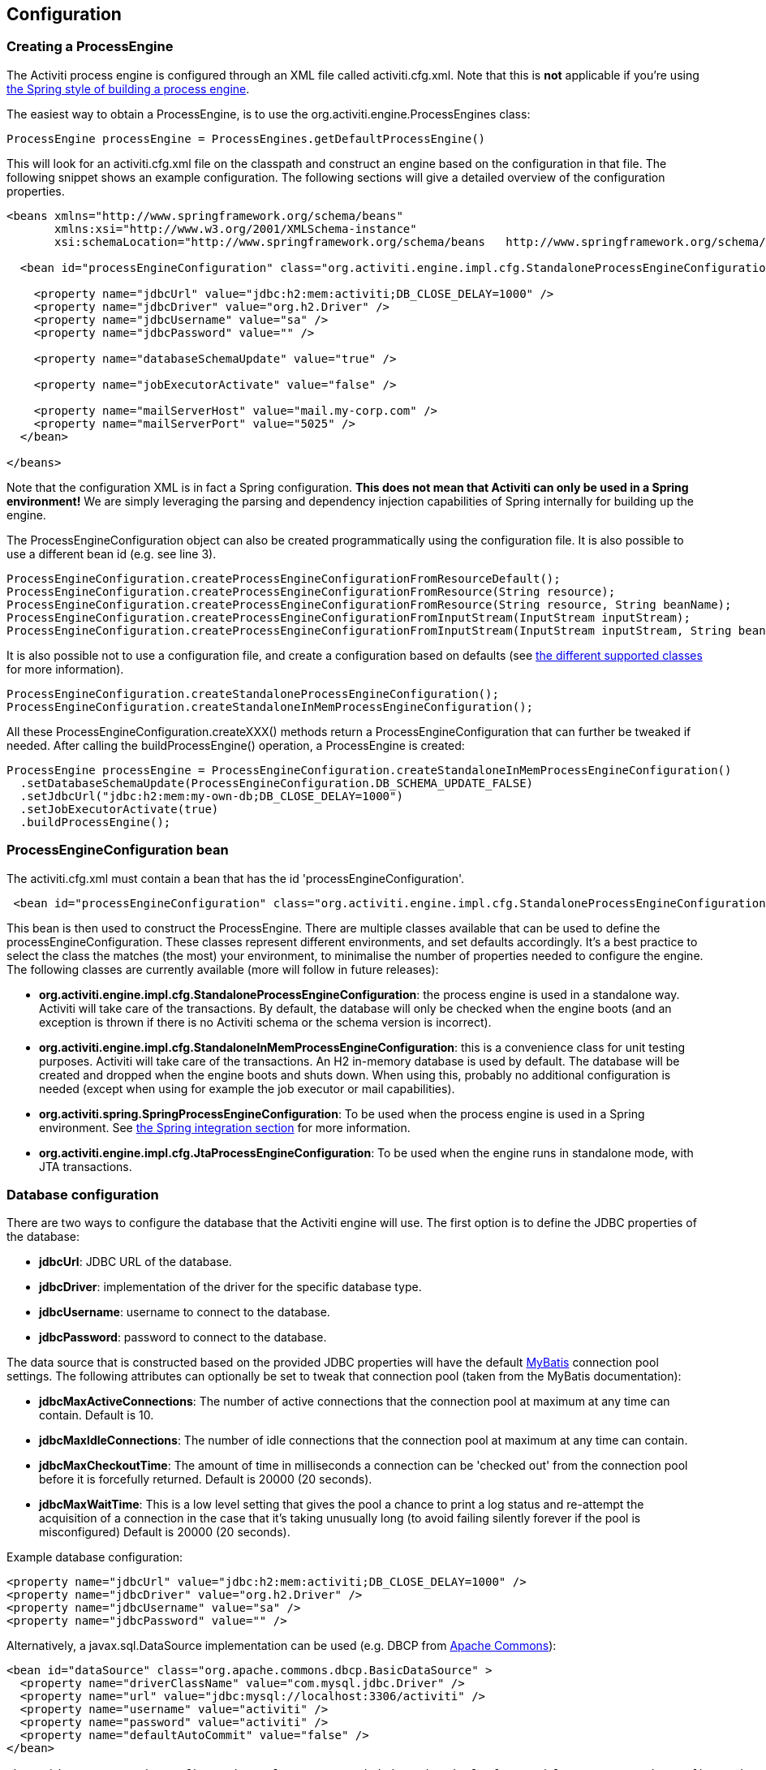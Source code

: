 
== Configuration

[[configuration]]

=== Creating a ProcessEngine


The Activiti process engine is configured through an XML file called +activiti.cfg.xml+. Note that this is *not* applicable if you're using <<springintegration,the Spring style of building a process engine>>.

The easiest way to obtain a +ProcessEngine+, is to use the +org.activiti.engine.ProcessEngines+ class:

[source,java,linenums]
----
ProcessEngine processEngine = ProcessEngines.getDefaultProcessEngine()
----

This will look for an +activiti.cfg.xml+ file on the classpath and construct an engine based on the configuration in that file. The following snippet shows an example configuration.  The following sections will give a detailed overview of the configuration properties.

[source,xml,linenums]
----
<beans xmlns="http://www.springframework.org/schema/beans"
       xmlns:xsi="http://www.w3.org/2001/XMLSchema-instance"
       xsi:schemaLocation="http://www.springframework.org/schema/beans   http://www.springframework.org/schema/beans/spring-beans.xsd">

  <bean id="processEngineConfiguration" class="org.activiti.engine.impl.cfg.StandaloneProcessEngineConfiguration">

    <property name="jdbcUrl" value="jdbc:h2:mem:activiti;DB_CLOSE_DELAY=1000" />
    <property name="jdbcDriver" value="org.h2.Driver" />
    <property name="jdbcUsername" value="sa" />
    <property name="jdbcPassword" value="" />

    <property name="databaseSchemaUpdate" value="true" />

    <property name="jobExecutorActivate" value="false" />

    <property name="mailServerHost" value="mail.my-corp.com" />
    <property name="mailServerPort" value="5025" />
  </bean>

</beans>
----

Note that the configuration XML is in fact a Spring configuration. *This does not mean that Activiti can only be used in a Spring environment!* We are simply leveraging the parsing and dependency injection capabilities of Spring internally for building up the engine.

The ProcessEngineConfiguration object can also be created programmatically using the configuration file. It is also possible to use a different bean id (e.g. see line 3).

[source,java,linenums]
----
ProcessEngineConfiguration.createProcessEngineConfigurationFromResourceDefault();
ProcessEngineConfiguration.createProcessEngineConfigurationFromResource(String resource);
ProcessEngineConfiguration.createProcessEngineConfigurationFromResource(String resource, String beanName);
ProcessEngineConfiguration.createProcessEngineConfigurationFromInputStream(InputStream inputStream);
ProcessEngineConfiguration.createProcessEngineConfigurationFromInputStream(InputStream inputStream, String beanName);
----


It is also possible not to use a configuration file, and create a configuration based on
defaults (see <<configurationClasses,the different supported classes>> for more information).

[source,java,linenums]
----
ProcessEngineConfiguration.createStandaloneProcessEngineConfiguration();
ProcessEngineConfiguration.createStandaloneInMemProcessEngineConfiguration();
----

All these +ProcessEngineConfiguration.createXXX()+ methods return a +ProcessEngineConfiguration+ that can further be tweaked if needed. After calling the +buildProcessEngine()+ operation, a +ProcessEngine+ is created:

[source,java,linenums]
----
ProcessEngine processEngine = ProcessEngineConfiguration.createStandaloneInMemProcessEngineConfiguration()
  .setDatabaseSchemaUpdate(ProcessEngineConfiguration.DB_SCHEMA_UPDATE_FALSE)
  .setJdbcUrl("jdbc:h2:mem:my-own-db;DB_CLOSE_DELAY=1000")
  .setJobExecutorActivate(true)
  .buildProcessEngine();
----



[[configurationRoot]]


=== ProcessEngineConfiguration bean


The +activiti.cfg.xml+ must contain a bean that has the id +$$'processEngineConfiguration'$$+.

[source,xml,linenums]
----
 <bean id="processEngineConfiguration" class="org.activiti.engine.impl.cfg.StandaloneProcessEngineConfiguration">
----


This bean is then used to construct the +ProcessEngine+. There are multiple classes available that can be used to define the +processEngineConfiguration+. These classes represent different environments, and set defaults accordingly. It's a best practice to select the class the matches (the most) your environment, to minimalise the number of properties needed to configure the engine. The following classes are currently available (more will follow in future releases): [[configurationClasses]]

* *org.activiti.engine.impl.cfg.StandaloneProcessEngineConfiguration*: the process engine is used in a standalone way. Activiti will take care of the transactions. By default, the database will only be checked when the engine boots (and an exception is thrown if there is no Activiti schema or the schema version is incorrect).
* *org.activiti.engine.impl.cfg.StandaloneInMemProcessEngineConfiguration*: this is a convenience class for unit testing purposes. Activiti will take care of the transactions. An H2 in-memory database is used by default. The database will be created and dropped when the engine boots and shuts down. When using this, probably no additional configuration is needed (except when using for example the job executor or mail capabilities).
* *org.activiti.spring.SpringProcessEngineConfiguration*: To be used when the process engine is used in a Spring environment.  See <<springintegration,the Spring integration section>> for more information.
* *org.activiti.engine.impl.cfg.JtaProcessEngineConfiguration*: To be used when the engine runs in standalone mode, with JTA transactions.


[[databaseConfiguration]]

=== Database configuration


There are two ways to configure the database that the Activiti engine will use. The first option is to define the JDBC properties of the database:

* *jdbcUrl*: JDBC URL of the database.
* *jdbcDriver*: implementation of the driver for the specific database type.
* *jdbcUsername*: username to connect to the database.
* *jdbcPassword*: password to connect to the database.

The data source that is constructed based on the provided JDBC properties will have the default link:$$http://www.mybatis.org/$$[MyBatis] connection pool settings. The following attributes can optionally be set to tweak that connection pool (taken from the MyBatis documentation):

* *jdbcMaxActiveConnections*: The number of active connections that the connection pool at maximum at any time can contain. Default is 10.
* *jdbcMaxIdleConnections*: The number of idle connections that the connection pool at maximum at any time can contain.
* *jdbcMaxCheckoutTime*: The amount of time in milliseconds a connection can be 'checked out' from the connection pool before it is forcefully returned. Default is 20000 (20 seconds).
* *jdbcMaxWaitTime*: This is a low level setting that gives the pool a chance to print a log status and re-attempt the acquisition of a connection in the case that it&rsquo;s taking unusually long (to avoid failing silently forever if the pool is misconfigured) Default is 20000 (20 seconds).

Example database configuration:

[source,xml,linenums]
----
<property name="jdbcUrl" value="jdbc:h2:mem:activiti;DB_CLOSE_DELAY=1000" />
<property name="jdbcDriver" value="org.h2.Driver" />
<property name="jdbcUsername" value="sa" />
<property name="jdbcPassword" value="" />
----


Alternatively, a +javax.sql.DataSource+ implementation can be used (e.g. DBCP from link:$$http://commons.apache.org/dbcp/$$[Apache Commons]):

[source,xml,linenums]
----
<bean id="dataSource" class="org.apache.commons.dbcp.BasicDataSource" >
  <property name="driverClassName" value="com.mysql.jdbc.Driver" />
  <property name="url" value="jdbc:mysql://localhost:3306/activiti" />
  <property name="username" value="activiti" />
  <property name="password" value="activiti" />
  <property name="defaultAutoCommit" value="false" />
</bean>

<bean id="processEngineConfiguration" class="org.activiti.engine.impl.cfg.StandaloneProcessEngineConfiguration">

    <property name="dataSource" ref="dataSource" />
    ...

----


Note that Activiti does not ship with a library that allows to define such a data source. So you have to make sure that the libraries (e.g. from DBCP) are on your classpath.

The following properties can be set, regardless of whether you are using the JDBC or data source approach:

* *databaseType*: it's normally not necessary to specify this property as it is automatically analyzed from the database connection meta data. Should only be specified in case automatic detection fails. Possible values: {h2, mysql, oracle, postgres, mssql, db2}. *This property is required when not using the default H2 database*. This setting will determine which create/drop scripts and queries will be used. See <<supporteddatabases,the 'supported databases' section>> for an overview of which types are supported.
* *databaseSchemaUpdate*: allows to set the strategy to handle the database schema on process engine boot and shutdown.
** +false+ (default): Checks the version of the DB schema against the library when the process engine is being created and throws an exception if the versions don't match.
** ++true++: Upon building the process engine, a check is performed and an update of the schema is performed if it is necessary. If the schema doesn't exist, it is created.
** ++create-drop++: Creates the schema when the process engine is being created and drops the schema when the process engine is being closed.


[[jndiDatasourceConfig]]

=== JNDI Datasource Configuration


By default, the database configuration for Activiti is contained within the db.properties files in the WEB-INF/classes of each web application. This isn't always ideal because it
requires users to either modify the db.properties in the Activiti source and recompile the war file, or explode the war and modify the db.properties on every deployment.

By using JNDI (Java Naming and Directory Interface) to obtain the database connection, the connection is fully managed by the Servlet Container and the configuration can be managed outside the war deployment. This also allows more control over the connection parameters than what is provided by the db.properties file.


[[jndi_usage]]

==== Usage


To switch the Activiti Explorer and Activiti Rest web apps from db.properties configuration to JNDI datasource configuration, open the primary Spring configuration files (activiti-webapp-explorer2/src/main/webapp/WEB-INF/activiti-standalone-context.xml and activiti-webapp-rest2/src/main/resources/activiti-context.xml), and delete the beans named "dbProperties" and "dataSource". Then, add the following bean:

[source,xml,linenums]
----
<bean id="dataSource" class="org.springframework.jndi.JndiObjectFactoryBean">
    <property name="jndiName" value="java:comp/env/jdbc/activitiDB"/>
</bean>

----

Next, we need to add context.xml files that contain the default H2 configuration. These will be overridden by your JNDI configuration, if it exists.  For Activiti Explorer, replace the file at activiti-webapp-explorer2/src/main/webapp/META-INF/context.xml with the following:

[source,xml,linenums]
----
<Context antiJARLocking="true" path="/activiti-explorer2">
    <Resource auth="Container"
              name="jdbc/activitiDB"
              type="javax.sql.DataSource"
              scope="Shareable"
              description="JDBC DataSource"
              url="jdbc:h2:mem:activiti;DB_CLOSE_DELAY=1000"
              driverClassName="org.h2.Driver"
              username="sa"
              password=""
              defaultAutoCommit="false"
              initialSize="5"
              maxWait="5000"
              maxActive="120"
              maxIdle="5"/>
</Context>
----

For the Activiti REST webapp, add activiti-webapp-rest2/src/main/webapp/META-INF/context.xml containing the following:

[source,xml,linenums]
----
<?xml version="1.0" encoding="UTF-8"?>
<Context antiJARLocking="true" path="/activiti-rest2">
    <Resource auth="Container"
              name="jdbc/activitiDB"
              type="javax.sql.DataSource"
              scope="Shareable"
              description="JDBC DataSource"
              url="jdbc:h2:mem:activiti;DB_CLOSE_DELAY=-1"
              driverClassName="org.h2.Driver"
              username="sa"
              password=""
              defaultAutoCommit="false"
              initialSize="5"
              maxWait="5000"
              maxActive="120"
              maxIdle="5"/>
</Context>
----

As an optional step, you can now delete the unused db.properties files in both the Activiti Explorer and Activiti REST webapp projects.


[[jndi_configuration]]

==== Configuration


Configuration of the JNDI datasource will differ depending on what servlet container application you are using. The instructions below will work for Tomcat, but for other container applications, please refer to the documentation for your container app.

If using Tomcat, the JNDI resource is configured within $CATALINA_BASE/conf/[enginename]/[hostname]/[warname].xml (for Activiti Explorer this will usually be $CATALINA_BASE/conf/Catalina/localhost/activiti-explorer.war). The default context is copied from the Activiti war file when the application is first deployed, so if it already exists, you will need to replace it. To change the JNDI resource so that the application connects to MySql instead of H2, for example, change the file to the following:

[source,xml,linenums]
----
<?xml version="1.0" encoding="UTF-8"?>
    <Context antiJARLocking="true" path="/activiti-explorer2">
        <Resource auth="Container"
            name="jdbc/activitiDB"
            type="javax.sql.DataSource"
            description="JDBC DataSource"
            url="jdbc:mysql://localhost:3306/activiti"
            driverClassName="com.mysql.jdbc.Driver"
            username="sa"
            password=""
            defaultAutoCommit="false"
            initialSize="5"
            maxWait="5000"
            maxActive="120"
            maxIdle="5"/>
        </Context>
----


[[supporteddatabases]]


=== Supported databases

Listed below are the types (case sensitive!) that Activiti uses to refer to databases.

[[databaseTypes]]
[options="header"]
|===============
|Activiti database type|Example JDBC URL|Notes
|h2|jdbc:h2:tcp://localhost/activiti|Default configured database
|mysql|jdbc:mysql://localhost:3306/activiti?autoReconnect=true|Tested using mysql-connector-java database driver
|oracle|jdbc:oracle:thin:@localhost:1521:xe|
|postgres|jdbc:postgresql://localhost:5432/activiti|
|db2|jdbc:db2://localhost:50000/activiti|
|mssql|jdbc:sqlserver://localhost:1433;databaseName=activiti (jdbc.driver=com.microsoft.sqlserver.jdbc.SQLServerDriver) _OR_ jdbc:jtds:sqlserver://localhost:1433/activiti (jdbc.driver=net.sourceforge.jtds.jdbc.Driver)|Tested using Microsoft JDBC Driver 4.0 (sqljdbc4.jar) and JTDS Driver
|===============


[[creatingDatabaseTable]]

=== Creating the database tables

The easiest way to create the database tables for your database is to:

* Add the activiti-engine jars to your classpath
* Add a suitable database driver
* Add an Activiti configuration file (__activiti.cfg.xml__) to your classpath, pointing to your database (see <<databaseConfiguration,database configuration section>>)
* Execute the main method of the _DbSchemaCreate_ class

However, often only database administrators can execute DDL statements on a database. On a production system, this is also the wisest of choices. The SQL DDL statements can be found on the Activiti downloads page or inside the Activiti distribution folder, in the +database+ subdirectory. The scripts are also in the engine jar (__activiti-engine-x.jar__), in the package __org/activiti/db/create__ (the __drop__ folder contains the drop statements). The SQL files are of the form

----
activiti.{db}.{create|drop}.{type}.sql
----

Where __db__ is any of the <<supporteddatabases,supported databases>> and __type__ is

* *engine:* the tables needed for engine execution. Required.
* *identity:* the tables containing users, groups and memberships of users to groups. These tables are optional and should be used when using the default identity management as shipped with the engine.
* *history:* the tables that contain the history and audit information. Optional: not needed when history level is set to _none_. Note that this will also disable some features (such as commenting on tasks) which store the data in the history database.

*Note for MySQL users:* MySQL version lower than 5.6.4 has no support for timestamps or dates with millisecond precision. To make things even worse, some version will throw an exception when trying to create such a column but other versions don't. When doing auto-creation/upgrade, the engine will change the DDL when executing it. When using the DDL file approach, both a regular version and a special file with _mysql55_ in it are available (this applies on anything lower than 5.6.4). This latter file will have column types with no millisecond precision it it.

Concretely, the following applies for MySQL version

* *&lt;5.6:* No millisecond precision available. DDL files available (look for files containing __mysql55__). Auto creation/update will work out of the box.
* *5.6.0 - 5.6.3:* No millisecond precision available. Auto creation/update will NOT work. It is advised to upgrade to a newer database version anyway. DDL files for _mysql 5.5_ could be used if really needed.
* *5.6.4+:* Millisecond precision available. DDL files available (default file containing __mysql__). Auto creation/update works out of the box.


Do note that in the case of upgrading the MySQL database later on and the Activiti tables are already created/upgraded, the column type change will have to be done manually!


[[database.tables.explained]]


=== Database table names explained

The database names of Activiti all start with *ACT_*. The second part is a two-character identification of the use case of the table. This use case will also roughly match the service API.

* *ACT_RE_**: 'RE' stands for +repository+. Tables with this prefix contain 'static' information such as process definitions and process resources (images, rules, etc.).
* *ACT_RU_**: 'RU' stands for +runtime+. These are the runtime tables, that contain the runtime data of process instances, user tasks, variables, jobs, etc. Activiti only stores the runtime data during process instance execution, and removes the records when a process instance ends. This keeps the runtime tables small and fast.
* *ACT_ID_**: 'ID' stands for +identity+. These tables contain identity information, such as users, groups, etc.
* *ACT_HI_**: 'HI' stands for +history+. These are the tables that contain historic data, such as past process instances, variables, tasks, etc.
* *ACT_GE_**: +general+ data, which is used in various use cases.


[[databaseUpgrade]]


=== Database upgrade

Make sure you make a backup of your database (using your database backup capabilities) before you run an upgrade.


By default, a version check will be performed each time a process engine is created. This typically happens once at boot time of your application or of the Activiti webapps. If the Activiti library notices a difference between the library version and the version of the Activiti database tables, then an exception is thrown.


To upgrade, you have to start with putting the following configuration property in your activiti.cfg.xml configuration file:

[source,xml,linenums]
----
<beans >

  <bean id="processEngineConfiguration" class="org.activiti.engine.impl.cfg.StandaloneProcessEngineConfiguration">
    <!-- ... -->
    <property name="databaseSchemaUpdate" value="true" />
    <!-- ... -->
  </bean>

</beans>
----

*Also, include a suitable database driver for your database to the classpath.* pgrade the Activiti libraries in your application. Or start up a new version of Activiti and point it to a database that contains an older version.  With +databaseSchemaUpdate+ set to +true+, Activiti will automatically upgrade the DB schema to the newer version the first time when it notices that libraries and DB schema are out of sync.

*As an alternative you can also run the upgrade DDL statements.* It's also possible to run the upgrade database scripts, available on the Activiti downloads page.

[[jobExecutorConfiguration]]


=== Job executor activation

The +JobExecutor+ is a component that manages a couple of threads to fire timers (and later also asynchronous messages). For unit testing scenarios, it is cumbersome to work with multiple threads. Therefore the API allows to query for (++ManagementService.createJobQuery++) and execute jobs (++ManagementService.executeJob++) through the API so that job execution can be controlled from within a unit test.  To avoid interference by the job executor, it can be turned off.

By default, the +JobExecutor+ is activated when the process engine boots. Specify

[source,xml,linenums]
----
<property name="jobExecutorActivate" value="false" />
----

when you don't want the +JobExecutor+ to be activated upon booting the process engine.

[[mailServerConfiguration]]


=== Mail server configuration

Configuring a mail server is optional. Activiti supports sending e-mails in business processes. To actually send an e-mail, a valid SMTP mail server configuration is required. See the <<bpmnEmailTaskServerConfiguration,e-mail task>> for the configuration options.


[[historyConfiguration]]


=== History configuration

Customizing the configuration of history storage is optional. This allows you to tweak settings that influence the <<history,history capabilities>> of the engine. See <<historyConfig,history configuration>> for more details.

[source,xml,linenums]
----
<property name="history" value="audit" />
----


[[exposingConfigurationBeans]]


=== Exposing configuration beans in expressions and scripts

By default, all beans that you specify in the +activiti.cfg.xml+ configuration or in your own Spring configuration file are available to expressions and in the scripts. If you want to limit the visibility of beans in your configuration file, you can configure a property called +beans+ in your process engine configuration. The beans property in +ProcessEngineConfiguration+ is a map. When you specify that property, only beans specified in that map will be visible to expressions and scripts.  The exposed beans will be exposed with the names as you specify in that map.


[[processDefinitionCacheConfiguration]]


=== Deployment cache configuration

All process definition are cached (after they're parsed) to avoid hitting the database every time a process definition is needed and because process definition data doesn't change. By default, there is no limit on this cache. To limit the process definition cache, add following property

[source,xml,linenums]
----
<property name="processDefinitionCacheLimit" value="10" />
----


Setting this property will swap the default hashmap cache with a LRU cache that has the provided hard limit. Of course, the 'best' value of this property depends on the total amount of process definitions stored and the number of process definitions actually used at runtime by all the runtime process instances.

You can also inject your own cache implementation. This must be a bean that implements the org.activiti.engine.impl.persistence.deploy.DeploymentCache interface:

[source,xml,linenums]
----
<property name="processDefinitionCache">
  <bean class="org.activiti.MyCache" />
</property>
----


There is a similar property called +knowledgeBaseCacheLimit+ and +knowledgeBaseCache+ for configuring the rules cache. This is only needed when you use the rules task in your processes.


[[loggingConfiguration]]


=== Logging

As of Activiti 5.12, SLF4J is used as logging framework, replacing the previous used java.util.logging. All logging (activiti, spring, mybatis, ...) is routed through SLF4J and allows for selecting the logging-implementation of your choice.

*By default no SFL4J-binding jar is present in the activiti-engine dependencies, this should be added in your project in order to use the logging framework of your choice.* If no implementation jar is added, SLF4J will use a NOP-logger, not logging anything at all, other than a warning that nothing will be logged. For more info on these bindings link:$$http://www.slf4j.org/codes.html#StaticLoggerBinder$$[http://www.slf4j.org/codes.html#StaticLoggerBinder].

With Maven, add for example a dependency like this (here using log4j), note that you still need to add a version:

[source,xml,linenums]
----
<dependency>
  <groupId>org.slf4j</groupId>
  <artifactId>slf4j-log4j12</artifactId>
</dependency>
----


The activiti-explorer and activiti-rest webapps are configured to use Log4j-binding. Log4j is also used when running the tests for all the activiti-* modules.


*Important note when using a container with commons-logging in the classpath:* In order to route the spring-logging through SLF4J, a bridge is used (see link:$$http://www.slf4j.org/legacy.html#jclOverSLF4J$$[http://www.slf4j.org/legacy.html#jclOverSLF4J]). If your container provides a commons-logging implementation, please follow directions on this page: link:$$http://www.slf4j.org/codes.html#release$$[http://www.slf4j.org/codes.html#release] to ensure stability.

Example when using Maven (version omitted):

[source,xml,linenums]
----
<dependency>
  <groupId>org.slf4j</groupId>
  <artifactId>jcl-over-slf4j</artifactId>
</dependency>
----


[[MDC]]


=== Mapped Diagnostic Contexts


As of version 5.13, activiti supports Mapped Diagnostic Contexts feature of sl4j. These basic information are passed to the underlying logger along with what is going to be logged:

* processDefinition Id as mdcProcessDefinitionID
* processInstance Id as mdcProcessInstanceID
* execution Id as mdcexecutionId

None of these information are logged by default. The logger can be configured to show them in desired format, extra to the usual logged messages. For example in log4j the following sample layout definition  causes the logger to show the above mentioned information:

[source,properties,linenums]
----
 log4j.appender.consoleAppender.layout.ConversionPattern =ProcessDefinitionId=%X{mdcProcessDefinitionID}
executionId=%X{mdcExecutionId} mdcProcessInstanceID=%X{mdcProcessInstanceID} mdcBusinessKey=%X{mdcBusinessKey} %m%n"
----

This is useful where the systems are mission critical and logs should be seriously checked,  by means of a log analyzer for example.


[[eventDispatcher]]


=== Event handlers

An event mechanism has been introduced in Activiti 5.15. It allows you to get notified when various events occur within the engine. Take a look at <<eventDispatcherEventTypes,all supported event types>> for an overview of the events available.

It's possible to register a listener for certain types of events as opposed to getting notified when any type of event is dispatched. You can either add engine-wide event listeners <<eventDispatcherConfiguration,through the configuration>>, add engine-wide event listeners <<eventDispatcherConfigurationRuntime,at runtime using the API>> or add event-listeners to <<eventDispatcherConfigurationProcessDefinition,specific process definitions in the BPMN XML>>.


All events dispatched are a subtype of +org.activiti.engine.delegate.event.ActivitiEvent+. The event exposes (if available) the +type+, +executionId+, +processInstanceId+ and +processDefinitionId+. Certain events contain additional context related to the event that occurred, additional information about additional playload can be found in the list of <<eventDispatcherEventTypes,all supported event types>>.

[[eventDispatcherListener]]


==== Event listener implementation

The only requirement an event-listener has, is to implement +org.activiti.engine.delegate.event.ActivitiEventListener+. Below is an example implementation of a listener, which outputs all events received to the standard-out, with exception of events related to job-execution:

[source,java,linenums]
----
public class MyEventListener implements ActivitiEventListener {

  @Override
  public void onEvent(ActivitiEvent event) {
    switch (event.getType()) {

      case JOB_EXECUTION_SUCCESS:
        System.out.println("A job well done!");
        break;

      case JOB_EXECUTION_FAILURE:
        System.out.println("A job has failed...");
        break;

      default:
        System.out.println("Event received: " + event.getType());
    }
  }

  @Override
  public boolean isFailOnException() {
    // The logic in the onEvent method of this listener is not critical, exceptions
    // can be ignored if logging fails...
    return false;
  }
}
----


The +isFailOnException()+ method determines the behaviour in case the +onEvent(..)+ method throws an exception when an event is dispatched. In case +false+ is returned, the exception is ignored. When +true+ is returned, the exception is not ignored and bubbles up, effectively failing the current ongoing command. In case the event was part of an API-call (or any other transactional operation, eg. job-execution), the transaction will be rolled back. In case the behaviour in the event-listener is not business-critical, it's recommended to return +false+.

There are a few base implementations provided by activiti to facilitate common usecases of event-listeners. These can be used as base-class or as an example listener implementation:

* *org.activiti.engine.delegate.event.BaseEntityEventListener*: An event-listener base-class that can be used to listen for entity-related events for a specific type of entity or for all entities. It hides away the type-checking and offers 4 methods that should be overridden: +onCreate(..)+, +onUpdate(..)+ and +onDelete(..)+ when an entity is created, updated or deleted. For all other entity-related events, the ++onEntityEvent(..)++is called.



[[eventDispatcherConfiguration]]


==== Configuration and setup

If an event-listener is configured in the process engine configuration, it will be active when the process engine starts and will remain active after subsequent reboots of the engine.

The property +eventListeners+ expects a list of +org.activiti.engine.delegate.event.ActivitiEventListener+ instances. As usual, you can either declare an inline bean definition or use a +ref+ to an existing bean instead. The snippet below adds an event-listener to the configuration, that is notified when any event is dispatched, regardless of it's type:

[source,xml,linenums]
----
<bean id="processEngineConfiguration" class="org.activiti.engine.impl.cfg.StandaloneProcessEngineConfiguration">
    ...
    <property name="eventListeners">
      <list>
         <bean class="org.activiti.engine.example.MyEventListener" />
      </list>
    </property>
</bean>
----

To get notified when certain types of events get dispatched, use the +typedEventListeners+ property, which expects a map. The key of a map-entry is a comma-separated list of event-names (or a single event-name). The value of a map-entry is a list of +org.activiti.engine.delegate.event.ActivitiEventListener+ instances. The snippet below adds an event-listener to the configuration, that is notified when a job execution was successful or failed:

[source,xml,linenums]
----
<bean id="processEngineConfiguration" class="org.activiti.engine.impl.cfg.StandaloneProcessEngineConfiguration">
    ...
    <property name="typedEventListeners">
      <map>
        <entry key="JOB_EXECUTION_SUCCESS,JOB_EXECUTION_FAILURE" >
          <list>
            <bean class="org.activiti.engine.example.MyJobEventListener" />
          </list>
        </entry>
      </map>
    </property>
</bean>
----


The order of dispatching events is determined on the order the listeners were added. First, all normal event-listeners are called (++eventListeners++ property) in the order they are defined in the ++list++. After that, all typed event listeners (++typedEventListeners++ properties) are called, if an event of the right type is dispatched.


[[eventDispatcherConfigurationRuntime]]

==== Adding listeners at runtime

It's possible to add and remove additional event-listeners to the engine by using the API (++RuntimeService++):

[source,java,linenums]
----

/**
 * Adds an event-listener which will be notified of ALL events by the dispatcher.
 * @param listenerToAdd the listener to add
 */
void addEventListener(ActivitiEventListener listenerToAdd);

/**
 * Adds an event-listener which will only be notified when an event occurs, which type is in the given types.
 * @param listenerToAdd the listener to add
 * @param types types of events the listener should be notified for
 */
void addEventListener(ActivitiEventListener listenerToAdd, ActivitiEventType... types);

/**
 * Removes the given listener from this dispatcher. The listener will no longer be notified,
 * regardless of the type(s) it was registered for in the first place.
 * @param listenerToRemove listener to remove
 */
 void removeEventListener(ActivitiEventListener listenerToRemove);
----

Please note that the listeners added at runtime *are not retained when the engine is rebooted.*


[[eventDispatcherConfigurationProcessDefinition]]


==== Adding listeners to process definitions

It's possible to add listeners to a specific process-definition. The listeners will only be called for events related to the process definition and to all events related to process instances that are started with that specific process definition. The listener implementations can be defined using a fully qualified classname, an expression that resolves to a bean that implements the listener interface or can be configured to throw a message/signal/error BPMN event.


===== Listeners executing user-defined logic

The snippet below adds 2 listeners to a process-definition. The first listener will receive events of any type, with a listener implementation based on a fully-qualified class name. The second listener is only notified when a job is successfully executed or when it failed, using a listener that has been defined in the +beans+ property of the process engine configuration.

[source,xml,linenums]
----
<process id="testEventListeners">
  <extensionElements>
    <activiti:eventListener class="org.activiti.engine.test.MyEventListener" />
    <activiti:eventListener delegateExpression="${testEventListener}" events="JOB_EXECUTION_SUCCESS,JOB_EXECUTION_FAILURE" />
  </extensionElements>

  ...

</process>
----

For events related to entities, it's also possible to add listeners to a process-definition that get only notified when entity-events occur for a certain entity type. The snippet below shows how this can be achieved. It can be used along for ALL entity-events (first example) or for specific event types only (second example).

[source,xml,linenums]
----
<process id="testEventListeners">
  <extensionElements>
    <activiti:eventListener class="org.activiti.engine.test.MyEventListener" entityType="task" />
    <activiti:eventListener delegateExpression="${testEventListener}" events="ENTITY_CREATED" entityType="task" />
  </extensionElements>

  ...

</process>
----

For events related to entities, it's also possible to add listeners to a process-definition that get notified only entity-events occur for a certain entity type. The snippet below shows how this can be done. It can be used along for ALL entity-events (first example) or for specific event types only (second example).


[source,xml,linenums]
----
<process id="testEventListeners">
  <extensionElements>
    <activiti:eventListener class="org.activiti.engine.test.MyEventListener" entityType="task" />
    <activiti:eventListener delegateExpression="${testEventListener}" events="ENTITY_CREATED" entityType="task" />
  </extensionElements>

  ...

</process>
----

Supported values for the +entityType+ are: +attachment+, +comment+, +execution+,++identity-link++, ++job++, ++process-instance++, ++process-definition++, ++task++.



===== Listeners throwing BPMN events

<<experimental, [EXPERIMENTAL] >>


Another way of handling events being dispatched is to throw a BPMN event. Please bare in mind that it only makes sense to throw BPMN-events with certain kinds of activiti event types. For example, throwing a BPMN event when the process-instance is deleted will result in an error. The snippet below shows how to throw a signal inside process-instance, throw a signal to an external process (global), throw a message-event inside the process-instance and throw an error-event inside the process-instance. Instead of using the +class+ or +delegateExpression+, the attribute +throwEvent+ is used, along with an additional attribute, specific to the type of event being thrown.

[source,xml,linenums]
----
<process id="testEventListeners">
  <extensionElements>
    <activiti:eventListener throwEvent="signal" signalName="My signal" events="TASK_ASSIGNED" />
  </extensionElements>
</process>
----

[source,xml,linenums]
----
<process id="testEventListeners">
  <extensionElements>
    <activiti:eventListener throwEvent="globalSignal" signalName="My signal" events="TASK_ASSIGNED" />
  </extensionElements>
</process>
----


[source,xml,linenums]
----
<process id="testEventListeners">
  <extensionElements>
    <activiti:eventListener throwEvent="message" messageName="My message" events="TASK_ASSIGNED" />
  </extensionElements>
</process>
----

[source,xml,linenums]
----
<process id="testEventListeners">
  <extensionElements>
    <activiti:eventListener throwEvent="error" errorCode="123" events="TASK_ASSIGNED" />
  </extensionElements>
</process>
----

If additional logic is needed to decide whether or not to throw the BPMN-event, it's possible to extend the listener-classes provided by Activiti. By overriding the +isValidEvent(ActivitiEvent event) in your subclass, BPMN-event throwing can be prevented. The classes involved are +org.activiti.engine.test.api.event.SignalThrowingEventListenerTest+, +org.activiti.engine.impl.bpmn.helper.MessageThrowingEventListener+ and +org.activiti.engine.impl.bpmn.helper.ErrorThrowingEventListener+.


===== Notes on listeners on a process-definition

* Event-listeners can only be declared on the +process+ element, as a child-element of the +extensionElements+. Listeners cannot be defined on individual activities in the process.
* Expressions used in the +delegateExpression+ do not have access to the execution-context, as other expressions (eg. in gateways) have. They can only reference beans defined in the +beans+ property of the process engine configuration or when using spring (and the beans property is absent) to any spring-bean that implements the listener interface.
* When using the +class+ attribute of a listener, there will only be a single instance of that class created. Make sure the listener implementations do not rely on member-fields or ensure safe usage from multiple threads/contexts.
* When an illegal event-type is used in the +events+ attribute or illegal +throwEvent+ value is used, an exception will be thrown when the process-definition is deployed (effectively failing the deployment). When an illegal value for +class+ or +delegateExecution+ is supplied (either unexisting class, unexisting bean referenced or delegate not implementing listener interface), an exception will be thrown when the process is started (or when the first valid event for that process-definition is dispatched to the listener). Make sure the referenced classes are on the classpath and that the expressions resolve to a valid instance.


[[eventDispatcherCustomEvents]]

==== Dispatching events through API

We opened up the event-dispatching mechanism through the API, to allow you to dispatch custom events to any listeners that are registered in the engine. It's recommended (although not enforced) to only dispatch +ActivitiEvents+ with type +CUSTOM+. Dispatching the event can be done using the ++RuntimeService++:

[source,java,linenums]
----

/**
 * Dispatches the given event to any listeners that are registered.
 * @param event event to dispatch.
 *
 * @throws ActivitiException if an exception occurs when dispatching the event or when the {@link ActivitiEventDispatcher}
 * is disabled.
 * @throws ActivitiIllegalArgumentException when the given event is not suitable for dispatching.
 */
 void dispatchEvent(ActivitiEvent event);
----

[[eventDispatcherEventTypes]]


==== Supported event types

Listed below are all event types that can occur in the engine. Each type corresponds to an enum value in the +org.activiti.engine.delegate.event.ActivitiEventType+.

[[eventTypes]]
.Supported events
[options="header"]
|===============
|Event name|Description|Event classes
|ENGINE_CREATED|The process-engine this listener is attached to, has been created and is ready for API-calls.|+org.activiti...ActivitiEvent+
|ENGINE_CLOSED|The process-engine this listener is attached to, has been closed. API-calls to the engine are no longer possible.|+org.activiti...ActivitiEvent+
|ENTITY_CREATED|A new entity is created. The new entity is contained in the event.|+org.activiti...ActivitiEntityEvent+
|ENTITY_INITIALIZED|A new entity has been created and is fully initialized. If any children are created as part of the creation of an entity, this event will be fired AFTER the create/initialisation of the child entities as opposed to the +$$ENTITY_CREATE$$+ event.|+org.activiti...ActivitiEntityEvent+
|ENTITY_UPDATED|An existing is updated. The updated entity is contained in the event.|+org.activiti...ActivitiEntityEvent+
|ENTITY_DELETED|An existing entity is deleted. The deleted entity is contained in the event.|+org.activiti...ActivitiEntityEvent+
|ENTITY_SUSPENDED|An existing entity is suspended. The suspended entity is contained in the event. Will be dispatched for ProcessDefinitions, ProcessInstances and Tasks.|+org.activiti...ActivitiEntityEvent+
|ENTITY_ACTIVATED|An existing entity is activated. The activated entity is contained in the event. Will be dispatched for ProcessDefinitions, ProcessInstances and Tasks.|+org.activiti...ActivitiEntityEvent+
|JOB_EXECUTION_SUCCESS|A job has been executed successfully. The event contains the job that was executed.|+org.activiti...ActivitiEntityEvent+
|JOB_EXECUTION_FAILURE|The execution of a job has failed. The event contains the job that was executed and the exception.|+org.activiti...ActivitiEntityEvent+ and +org.activiti...ActivitiExceptionEvent+
|JOB_RETRIES_DECREMENTED|The number of job retries have been decremented due to a failed job. The event contains the job that was updated.|+org.activiti...ActivitiEntityEvent+
|TIMER_FIRED|A timer has been fired. The event contains the job that was executed?|+org.activiti...ActivitiEntityEvent+
|JOB_CANCELED|A job has been canceled. The event contains the job that was canceled. Job can be canceled by
                  API call, task was completed and associated boundary timer was canceled, on the new process definition
                  deployment.
                |+org.activiti...ActivitiEntityEvent+
|ACTIVITY_STARTED|An activity is starting to execute|+org.activiti...ActivitiActivityEvent+
|ACTIVITY_COMPLETED|An activity is completed successfully|+org.activiti...ActivitiActivityEvent+
|ACTIVITY_CANCELLED|An activity is going to be cancelled. There can be three reasons for activity cancellation (MessageEventSubscriptionEntity, SignalEventSubscriptionEntity, TimerEntity).|+org.activiti...ActivitiActivityCancelledEvent+
|ACTIVITY_SIGNALED|An activity received a signal|+org.activiti...ActivitiSignalEvent+
|ACTIVITY_MESSAGE_RECEIVED|An activity received a message. Dispatched before the activity receives the message. When received, a +$$ACTIVITY_SIGNAL$$+ or +$$ACTIVITY_STARTED$$+ will
                be dispatched for this activity, depending on the type (boundary-event or event-subprocess start-event)|+org.activiti...ActivitiMessageEvent+
|ACTIVITY_ERROR_RECEIVED|An activity has received an error event. Dispatched before the actual error has been handled by
                 the activity. The event's +activityId+ contains a reference to the error-handling activity.
                 This event will be either followed by a +$$ACTIVITY_SIGNALLED$$+ event or +$$ACTIVITY_COMPLETE$$+
                  for the involved activity, if the error was delivered successfully.|+org.activiti...ActivitiErrorEvent+
|UNCAUGHT_BPMN_ERROR|An uncaught BPMN error has been thrown. The process did not have any handlers for that specific error. The event's +activityId+ will be empty.|+org.activiti...ActivitiErrorEvent+
|ACTIVITY_COMPENSATE|An activity is about to be compensated. The event contains the id of the activity that is will be executed for compensation.|+org.activiti...ActivitiActivityEvent+
|VARIABLE_CREATED|A variable has been created. The event contains the variable name, value and related execution and task (if any).|+org.activiti...ActivitiVariableEvent+
|VARIABLE_UPDATED|An existing variable has been updated. The event contains the variable name, updated value and related execution and task (if any).|+org.activiti...ActivitiVariableEvent+
|VARIABLE_DELETED|An existing variable has been deleted. The event contains the variable name, last known value and related execution and task (if any).|+org.activiti...ActivitiVariableEvent+
|TASK_ASSIGNED|A task has been assigned to a user. The event contains the task|+org.activiti...ActivitiEntityEvent+
|TASK_CREATED|A task has been created. This is dispatched after the +$$ENTITY_CREATE$$+ event. In case the task is part of a process, this event will be
                  fired before the task listeners are executed.
                |+org.activiti...ActivitiEntityEvent+
|TASK_COMPLETED|A task has been completed. This is dispatched before the +$$ENTITY_DELETE$$+ event. In case the task is part of a process, this event will be
                fired before the process has moved on and will be followed by a +$$ACTIVITY_COMPLETE$$+ event, targeting the activity that represents the completed task.|+org.activiti...ActivitiEntityEvent+
|PROCESS_COMPLETED| A process has been completed. Dispatched after the last activity +$$ACTIVITY_COMPLETED $$+ event. Process is completed when it reaches state in which process instance does not have
                  any transition to take.
                |+org.activiti...ActivitiEntityEvent+
|PROCESS_CANCELLED|A process has been cancelled. Dispatched before the process instance is deleted from runtime. Process instance is cancelled by API call +RuntimeService.deleteProcessInstance+|+org.activiti...ActivitiCancelledEvent+
|MEMBERSHIP_CREATED|A user has been added to a group. The event contains the id's of the user and group involved.|+org.activiti...ActivitiMembershipEvent+
|MEMBERSHIP_DELETED|A user has been removed from a group. The event contains the id's of the user and group involved.|+org.activiti...ActivitiMembershipEvent+
|MEMBERSHIPS_DELETED|All members will be removed from a group. The event is thrown before the members are removed, so they are still accessible. No individual
                +$$MEMBERSHIP_DELETED$$+ events will be thrown if all members are deleted at once, for performance reasons.|+org.activiti...ActivitiMembershipEvent+

|===============


All +$$ENTITY_\*$$+ events are related to entities inside the engine. The list below show an overview of what entity-events are dispatched for which entities:


* *+$$ENTITY_CREATED, ENTITY_INITIALIZED, ENTITY_DELETED$$+*: Attachment, Comment, Deployment, Execution, Group, IdentityLink, Job, Model, ProcessDefinition, ProcessInstance, Task, User.
* *+$$ENTITY_UPDATED$$+*: Attachment, Deployment, Execution, Group, IdentityLink, Job, Model, ProcessDefinition, ProcessInstance, Task, User.
* *+$$ENTITY_SUSPENDED, ENTITY_ACTIVATED$$+*: ProcessDefinition, ProcessInstance/Execution, Task.


[[eventDispatcherRemarks]]


==== Additional remarks


*Only listeners are notified in the engine the events are dispatched from.* So in case you have different engines - running against the same database - only events that originated in the engine the listener is registered for, are dispatched to that listener. The events that occur in the other engine are not dispatched to the listeners, regardless of the fact they are running in the same JVM or not.

Certain event-types (related to entities) expose the targeted entity. Depending on the type or event, these entities cannot be updated anymore (eg. when the entity is deleted). If possible, use the +EngineServices+ exposed by the event to interact in a safe way with the engine. Even then, you need to be cautious with updates/operations on entities that are involved in the dispatched event.

No entity-events are dispatched related to history, as they all have a runtime-counterpart which have their events dispatched.
